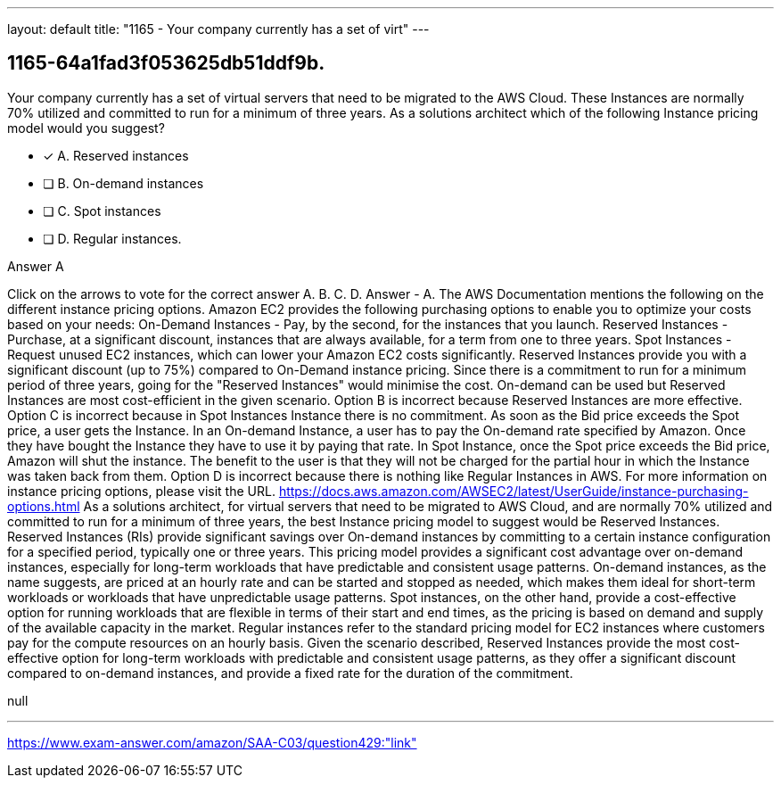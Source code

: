 ---
layout: default 
title: "1165 - Your company currently has a set of virt"
---


[.question]
== 1165-64a1fad3f053625db51ddf9b.


****

[.query]
--
Your company currently has a set of virtual servers that need to be migrated to the AWS Cloud.
These Instances are normally 70% utilized and committed to run for a minimum of three years.
As a solutions architect which of the following Instance pricing model would you suggest?


--

[.list]
--
* [*] A. Reserved instances
* [ ] B. On-demand instances
* [ ] C. Spot instances
* [ ] D. Regular instances.

--
****

[.answer]
Answer  A

[.explanation]
--
Click on the arrows to vote for the correct answer
A.
B.
C.
D.
Answer - A.
The AWS Documentation mentions the following on the different instance pricing options.
Amazon EC2 provides the following purchasing options to enable you to optimize your costs based on your needs:
On-Demand Instances - Pay, by the second, for the instances that you launch.
Reserved Instances - Purchase, at a significant discount, instances that are always available, for a term from one to three years.
Spot Instances - Request unused EC2 instances, which can lower your Amazon EC2 costs significantly.
Reserved Instances provide you with a significant discount (up to 75%) compared to On-Demand instance pricing.
Since there is a commitment to run for a minimum period of three years, going for the "Reserved Instances" would minimise the cost.
On-demand can be used but Reserved Instances are most cost-efficient in the given scenario.
Option B is incorrect because Reserved Instances are more effective.
Option C is incorrect because in Spot Instances Instance there is no commitment.
As soon as the Bid price exceeds the Spot price, a user gets the Instance.
In an On-demand Instance, a user has to pay the On-demand rate specified by Amazon.
Once they have bought the Instance they have to use it by paying that rate.
In Spot Instance, once the Spot price exceeds the Bid price, Amazon will shut the instance.
The benefit to the user is that they will not be charged for the partial hour in which the Instance was taken back from them.
Option D is incorrect because there is nothing like Regular Instances in AWS.
For more information on instance pricing options, please visit the URL.
https://docs.aws.amazon.com/AWSEC2/latest/UserGuide/instance-purchasing-options.html
As a solutions architect, for virtual servers that need to be migrated to AWS Cloud, and are normally 70% utilized and committed to run for a minimum of three years, the best Instance pricing model to suggest would be Reserved Instances.
Reserved Instances (RIs) provide significant savings over On-demand instances by committing to a certain instance configuration for a specified period, typically one or three years. This pricing model provides a significant cost advantage over on-demand instances, especially for long-term workloads that have predictable and consistent usage patterns.
On-demand instances, as the name suggests, are priced at an hourly rate and can be started and stopped as needed, which makes them ideal for short-term workloads or workloads that have unpredictable usage patterns.
Spot instances, on the other hand, provide a cost-effective option for running workloads that are flexible in terms of their start and end times, as the pricing is based on demand and supply of the available capacity in the market.
Regular instances refer to the standard pricing model for EC2 instances where customers pay for the compute resources on an hourly basis.
Given the scenario described, Reserved Instances provide the most cost-effective option for long-term workloads with predictable and consistent usage patterns, as they offer a significant discount compared to on-demand instances, and provide a fixed rate for the duration of the commitment.
--

[.ka]
null

'''



https://www.exam-answer.com/amazon/SAA-C03/question429:"link"


